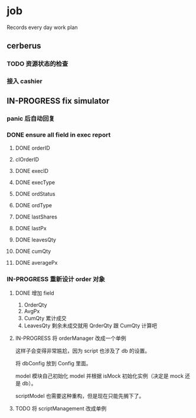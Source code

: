 * job

  Records every day work plan

** cerberus

*** TODO 资源状态的检查

*** 接入 cashier

** IN-PROGRESS fix simulator

*** panic 后自动回复

*** DONE ensure all field in exec report
    CLOSED: [2019-10-16 三 18:02]

**** DONE orderID    
     CLOSED: [2019-10-16 三 15:22]

**** clOrderID

**** DONE execID
     CLOSED: [2019-10-16 三 15:22]

**** DONE execType
     CLOSED: [2019-10-16 三 15:22]

**** DONE ordStatus
     CLOSED: [2019-10-16 三 15:22]

**** DONE ordType
     CLOSED: [2019-10-16 三 15:27]

**** DONE lastShares
     CLOSED: [2019-10-16 三 15:23]

**** DONE lastPx
     CLOSED: [2019-10-16 三 15:28]

**** DONE leavesQty
     CLOSED: [2019-10-16 三 15:24]

**** DONE cumQty
     CLOSED: [2019-10-16 三 15:27]

**** DONE averagePx
     CLOSED: [2019-10-16 三 15:27]

*** IN-PROGRESS 重新设计 order 对象

**** DONE 增加 field    
     CLOSED: [2019-10-17 四 09:56]

     1. OrderQty
     2. AvgPx
     3. CumQty 累计成交
     4. LeavesQty 剩余未成交就用 QrderQty 跟 CumQty 计算吧

**** IN-PROGRESS 将 orderManager 改成一个单例

     这样子会变得非常尴尬，因为 script 也涉及了 db 的设置。

     将 dbConfig 放到 Config 里面。

     model 模块自己初始化 model 并根据 isMock 初始化实例（决定是 mock 还是 db）。

     scriptModel 也需要这种重构，但是现在只能先搁下了。

**** TODO 将 scriptManagement 改成单例
